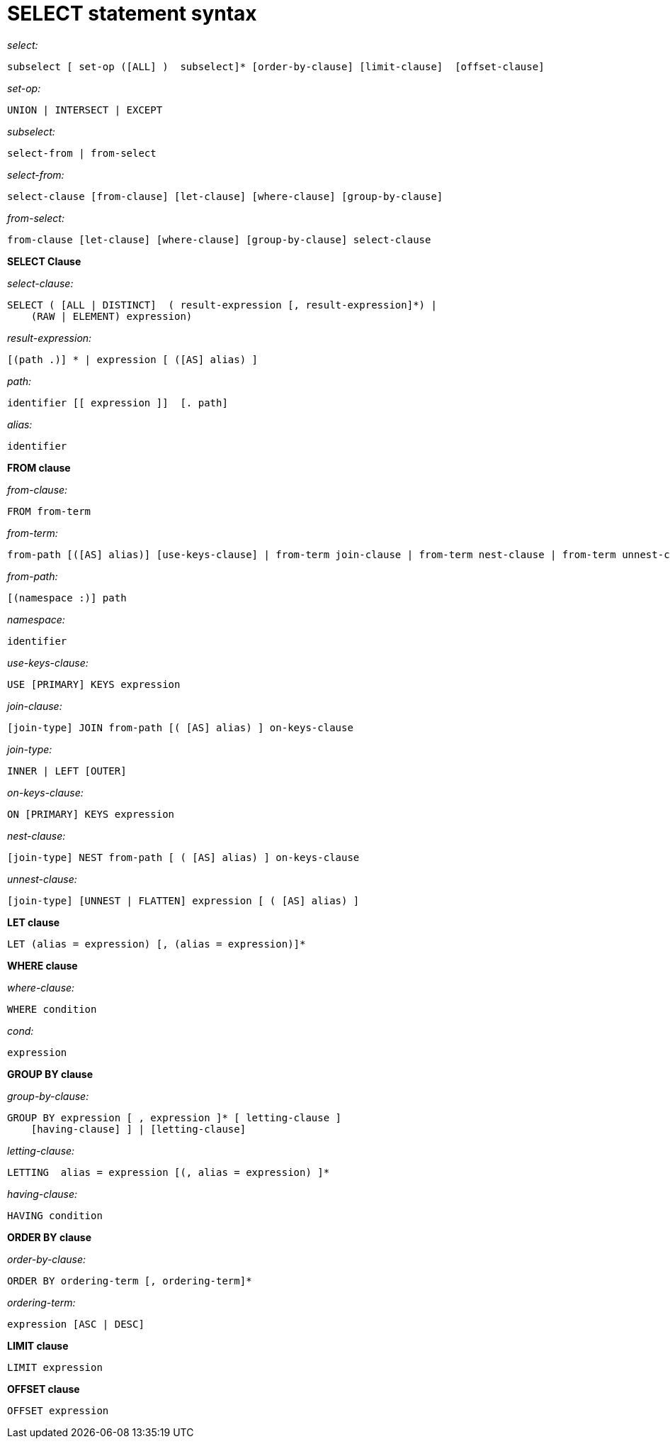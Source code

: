 = SELECT statement syntax
:page-topic-type: concept

_select:_

----
subselect [ set-op ([ALL] )  subselect]* [order-by-clause] [limit-clause]  [offset-clause]
----

_set-op:_

----
UNION | INTERSECT | EXCEPT
----

_subselect:_

----
select-from | from-select
----

_select-from:_

----
select-clause [from-clause] [let-clause] [where-clause] [group-by-clause]
----

_from-select:_

----
from-clause [let-clause] [where-clause] [group-by-clause] select-clause
----

*SELECT Clause*

_select-clause:_

----
SELECT ( [ALL | DISTINCT]  ( result-expression [, result-expression]*) |
    (RAW | ELEMENT) expression)
----

_result-expression:_

----
[(path .)] * | expression [ ([AS] alias) ]
----

_path:_

----
identifier [[ expression ]]  [. path]
----

_alias:_

----
identifier
----

*FROM clause*

_from-clause:_

----
FROM from-term
----

_from-term:_

----
from-path [([AS] alias)] [use-keys-clause] | from-term join-clause | from-term nest-clause | from-term unnest-clause
----

_from-path:_

----
[(namespace :)] path
----

_namespace:_

----
identifier
----

_use-keys-clause:_

----
USE [PRIMARY] KEYS expression
----

_join-clause:_

----
[join-type] JOIN from-path [( [AS] alias) ] on-keys-clause
----

_join-type:_

----
INNER | LEFT [OUTER]
----

_on-keys-clause:_

----
ON [PRIMARY] KEYS expression
----

_nest-clause:_

----
[join-type] NEST from-path [ ( [AS] alias) ] on-keys-clause
----

_unnest-clause:_

----
[join-type] [UNNEST | FLATTEN] expression [ ( [AS] alias) ]
----

*LET clause*

----
LET (alias = expression) [, (alias = expression)]*
----

*WHERE clause*

_where-clause:_

----
WHERE condition
----

_cond:_

----
expression
----

*GROUP BY clause*

_group-by-clause:_

----
GROUP BY expression [ , expression ]* [ letting-clause ]
    [having-clause] ] | [letting-clause]
----

_letting-clause:_

----
LETTING  alias = expression [(, alias = expression) ]*
----

_having-clause:_

----
HAVING condition
----

*ORDER BY clause*

_order-by-clause:_

----
ORDER BY ordering-term [, ordering-term]*
----

_ordering-term:_

----
expression [ASC | DESC]
----

*LIMIT clause*

----
LIMIT expression
----

*OFFSET clause*

----
OFFSET expression
----
